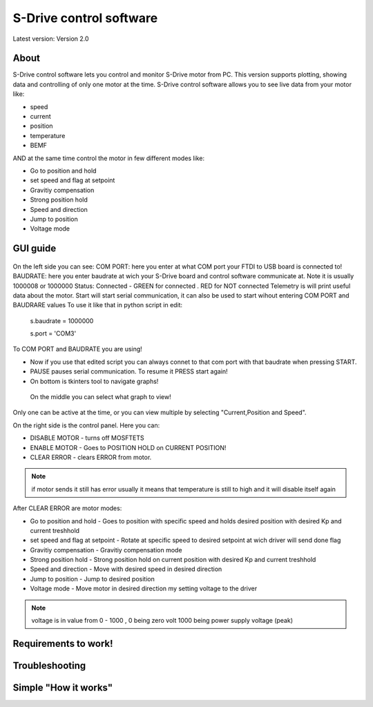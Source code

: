 
S-Drive control software
=======================================

.. meta::
   :description lang=en: S-Drive control software
   
Latest version: Version 2.0
   
About
-----------------

S-Drive control software lets you control and monitor S-Drive motor from PC. 
This version supports plotting, showing data and controlling of only one motor at the time.
S-Drive control software allows you to see live data from your motor like:

* speed
* current 
* position
* temperature
* BEMF

AND at the same time control the motor in few different modes like:

* Go to position and hold
* set speed and flag at setpoint
* Gravitiy compensation
* Strong position hold
* Speed and direction
* Jump to position
* Voltage mode

GUI guide 
-----------------

.. figure:: ../docs/images/control_software.png
    :figwidth: 650px
    :target: ../docs/images/control_software.png
    

On the left side you can see:
COM PORT: here you enter at what COM port your FTDI to USB board is connected to!
BAUDRATE: here you enter baudrate at wich your S-Drive board and control software communicate at.
Note it is usually 1000008 or 1000000
Status: Connected - GREEN for connected . RED for NOT connected
Telemetry is will print useful data about the motor.
Start will start serial communication, it can also be used to start wihout entering COM PORT and BAUDRARE values 
To use it like that in python script in edit:

  s.baudrate = 1000000
  
  s.port = 'COM3'
  
To COM PORT and BAUDRATE you are using!

* Now if you use that edited script you can always connet to that com port with that baudrate when pressing START.
* PAUSE pauses serial communication. To resume it PRESS start again!
* On bottom is tkinters tool to navigate graphs!

 On the middle you can select what graph to view!
Only one can be active at the time, or you can view multiple by selecting "Current,Position and Speed".

On the right side is the control panel.
Here you can:

* DISABLE MOTOR - turns off MOSFTETS
* ENABLE MOTOR - Goes to POSITION HOLD on CURRENT POSITION!
* CLEAR ERROR - clears ERROR from motor.

.. note::
    
    if motor sends it still has error usually it means that temperature is still to high and it will disable 
    itself again

After CLEAR ERROR are motor modes:

* Go to position and hold - Goes to position with specific speed and holds desired position with desired Kp and current treshhold
* set speed and flag at setpoint - Rotate at specific speed to desired setpoint at wich driver will send done flag
* Gravitiy compensation - Gravitiy compensation mode 
* Strong position hold - Strong position hold on current position with desired Kp and current treshhold
* Speed and direction - Move with desired speed in desired direction
* Jump to position - Jump to desired position 
* Voltage mode - Move motor in desired direction my setting voltage to the driver

.. note::

    voltage is in value from 0 - 1000 , 0 being zero volt 1000 being power supply voltage (peak)

Requirements to work!
----------------------

Troubleshooting
----------------------

Simple "How it works"
----------------------





